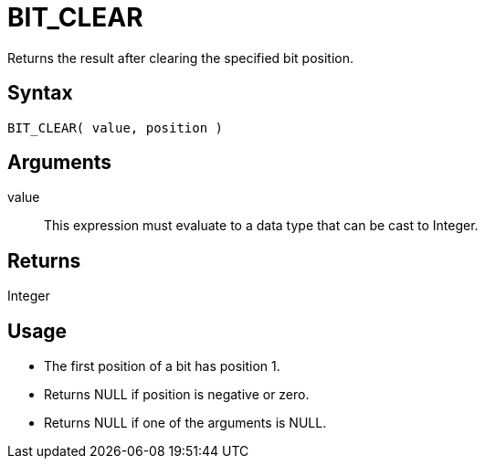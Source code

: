 ////
Licensed to the Apache Software Foundation (ASF) under one
or more contributor license agreements.  See the NOTICE file
distributed with this work for additional information
regarding copyright ownership.  The ASF licenses this file
to you under the Apache License, Version 2.0 (the
"License"); you may not use this file except in compliance
with the License.  You may obtain a copy of the License at
  http://www.apache.org/licenses/LICENSE-2.0
Unless required by applicable law or agreed to in writing,
software distributed under the License is distributed on an
"AS IS" BASIS, WITHOUT WARRANTIES OR CONDITIONS OF ANY
KIND, either express or implied.  See the License for the
specific language governing permissions and limitations
under the License.
////
= BIT_CLEAR

Returns the result after clearing the specified bit position.

== Syntax

----
BIT_CLEAR( value, position )
----

== Arguments

value:: This expression must evaluate to a data type that can be cast to Integer.

== Returns

Integer

== Usage

* The first position of a bit has position 1. 
* Returns NULL if position is negative or zero.
* Returns NULL if one of the arguments is NULL. 